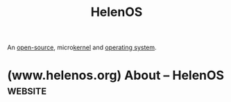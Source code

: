 :PROPERTIES:
:ID:       5811cc61-5d61-4e9d-a079-a47f553e3aa9
:END:
#+title: HelenOS
#+filetags: :open_source:operating_systems:

An [[id:a3c19488-876c-4b17-81c0-67b9c7fc64ee][open-source]], micro[[id:925a80bf-d4d4-4061-9ac1-2d0224e1590a][kernel]] and [[id:412bbcad-6c00-4f13-b748-d1ffde0588e1][operating system]].
* (www.helenos.org) About – HelenOS                                 :website:
:PROPERTIES:
:ID:       277c3fe6-3afe-466e-844b-1832bf8da3b6
:ROAM_REFS: https://www.helenos.org/
:END:

#+begin_quote
  * About HelenOS

  HelenOS is a portable microkernel-based multiserver operating system designed and implemented from scratch.  It decomposes key operating system functionality such as file systems, networking, device drivers and graphical user interface into a collection of fine-grained user space components that interact with each other via message passing.  A failure or crash of one component does not directly harm others.  HelenOS is therefore flexible, modular, extensible, fault tolerant and easy to understand.

  HelenOS aims to be compatible with the C11 and C++14 standards, but does not aspire to be a clone of any existing operating system and trades compatibility with legacy APIs for cleaner design.  Most of HelenOS components have been made to order specifically for HelenOS so that its essential parts can stay free of adaptation layers, glue code, franken-components and the maintenance burden incurred by them.

  HelenOS runs on eight different processor architectures and machines ranging from embedded ARM devices and single-board computers through multicore 32-bit and 64-bit desktop PCs to 64-bit Itanium and SPARC rack-mount servers.

  HelenOS is open source, free software.  Its source code is available under the BSD license.  Some third-party components are licensed under GPL.
#+end_quote
